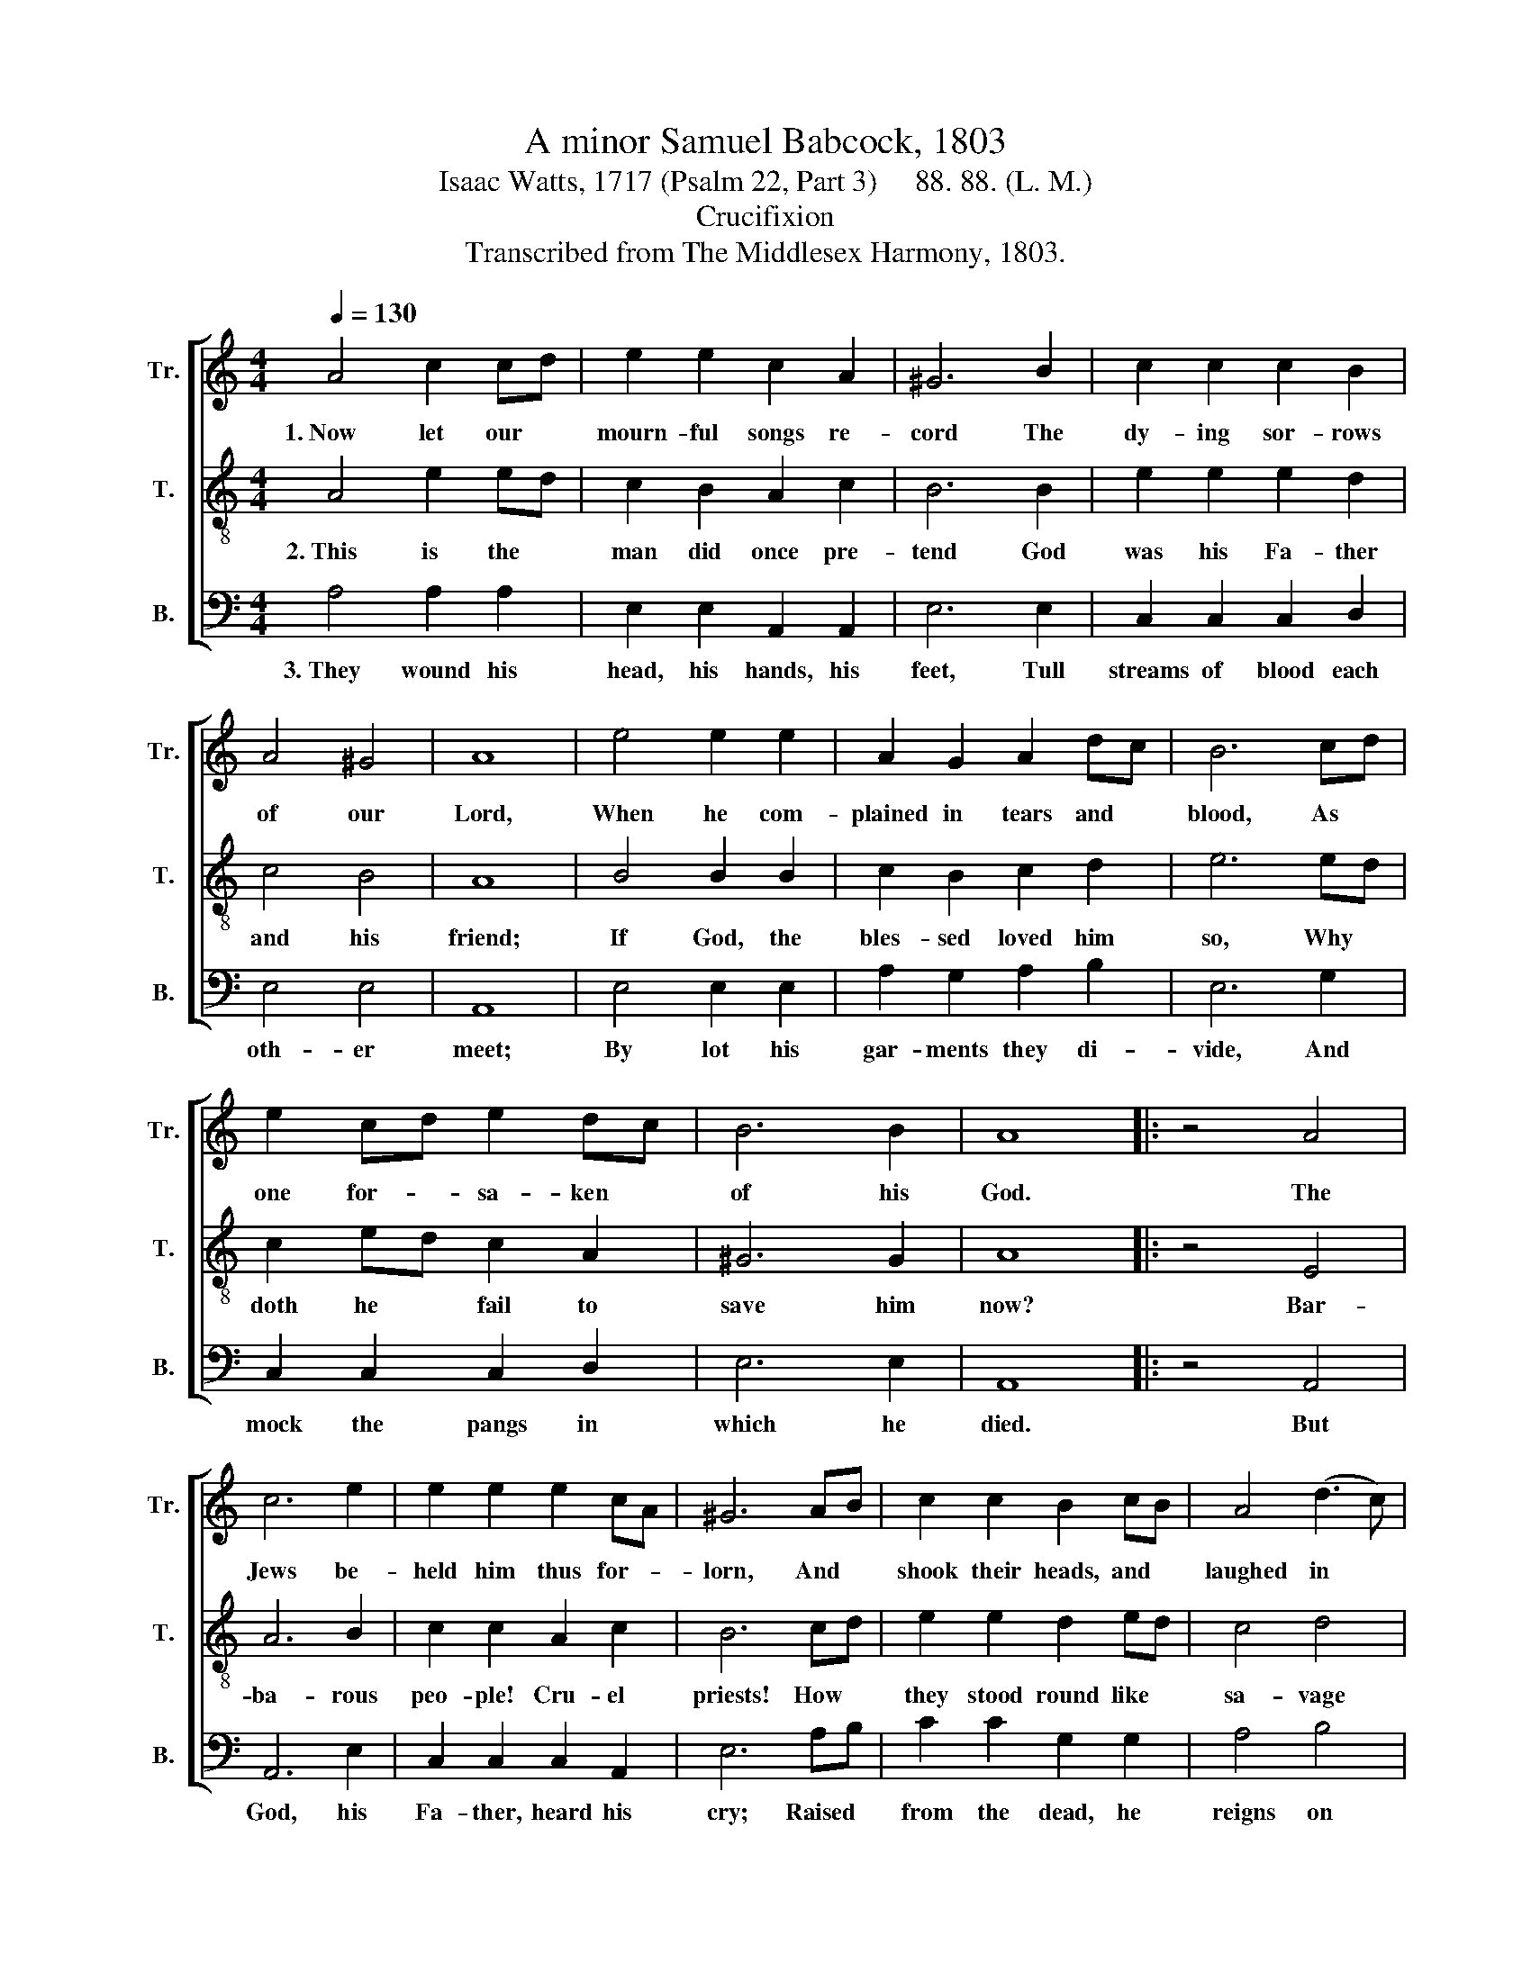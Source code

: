X:1
T:A minor Samuel Babcock, 1803
T:Isaac Watts, 1717 (Psalm 22, Part 3)     88. 88. (L. M.)
T:Crucifixion
T:Transcribed from The Middlesex Harmony, 1803.
%%score [ 1 2 3 ]
L:1/8
Q:1/4=130
M:4/4
K:C
V:1 treble nm="Tr." snm="Tr."
V:2 treble-8 nm="T." snm="T."
V:3 bass nm="B." snm="B."
V:1
 A4 c2 cd | e2 e2 c2 A2 | ^G6 B2 | c2 c2 c2 B2 | A4 ^G4 | A8 | e4 e2 e2 | A2 G2 A2 dc | B6 cd | %9
w: 1.~Now let our *|mourn- ful songs re-|cord The|dy- ing sor- rows|of our|Lord,|When he com-|plained in tears and *|blood, As *|
 e2 cd e2 dc | B6 B2 | A8 |: z4 A4 | c6 e2 | e2 e2 e2 cA | ^G6 AB | c2 c2 B2 cB | A4 (d3 c) | %18
w: one for- * sa- ken *|of his|God.|The|Jews be-|held him thus for- *|lorn, And *|shook their heads, and *|laughed in *|
 B6 A>B | c2 A2 G2 F2 | E2 D2 E4 | B4 c2 cd | e2 g2 ed cd | e6 AB | c2 f2 d2 c2 | B6 B2 | A8 :| %27
w: scorn: "He *|res- cued oth- ers|from the grave;|He res- cued *|oth- ers from * the *|grave; Now *|let him try him-|self to|save."|
V:2
 A4 e2 ed | c2 B2 A2 c2 | B6 B2 | e2 e2 e2 d2 | c4 B4 | A8 | B4 B2 B2 | c2 B2 c2 d2 | e6 ed | %9
w: 2.~This is the *|man did once pre-|tend God|was his Fa- ther|and his|friend;|If God, the|bles- sed loved him|so, Why *|
 c2 ed c2 A2 | ^G6 G2 | A8 |: z4 E4 | A6 B2 | c2 c2 A2 c2 | B6 cd | e2 e2 d2 ed | c4 d4 | e6 c>d | %19
w: doth he * fail to|save him|now?|Bar-|ba- rous|peo- ple! Cru- el|priests! How *|they stood round like *|sa- vage|beasts! Like *|
 e2 c2 B2 A2 | G2 F2 E4 | E4 A2 A2 | B2 B2 c2 A2 | B6 cd | e2 c2 B2 A2 | ^G6 G2 | A8 :| %27
w: li- ons ga- ping|to de- vour,|Like li- ons|ga- ping to de-|vour, When *|God had left him|in their|power.|
V:3
 A,4 A,2 A,2 | E,2 E,2 A,,2 A,,2 | E,6 E,2 | C,2 C,2 C,2 D,2 | E,4 E,4 | A,,8 | E,4 E,2 E,2 | %7
w: 3.~They wound his|head, his hands, his|feet, Tull|streams of blood each|oth- er|meet;|By lot his|
 A,2 G,2 A,2 B,2 | E,6 G,2 | C,2 C,2 C,2 D,2 | E,6 E,2 | A,,8 |: z4 A,,4 | A,,6 E,2 | %14
w: gar- ments they di-|vide, And|mock the pangs in|which he|died.|But|God, his|
 C,2 C,2 C,2 A,,2 | E,6 A,B, | C2 C2 G,2 G,2 | A,4 B,4 | E,6"^The" z2 | %19
w: Fa- ther, heard his|cry; Raised *|from the dead, he|reigns on|high;|
"^na – tions  learn  his" z8 |"^right–eous–ness," z8 | E,4 A,,2 A,,2 | E,2 E,2 A,2 A,2 | E,6 E,D, | %24
w: ||The na- tions|learn his righ- teous-|ness, And *|
 C,2 C,2 D,E, F,D, | E,6 E,2 | A,,8 :| %27
w: hum- ble sin- * ners *|taste his|grace.|

